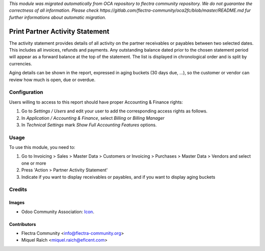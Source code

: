*This module was migrated automatically from OCA repository* 
*to flectra community repository. We do not guarantee the correctness of all information.*
*Please check https://gitlab.com/flectra-community/oca2fc/blob/master/README.md*
*fur further informations about automatic migration.*

.. image:: https://img.shields.io/badge/licence-AGPL--3-blue.png
   :target: http://www.gnu.org/licenses/agpl-3.0-standalone.html
   :alt: License: AGPL-3

=================================
Print Partner Activity Statement
=================================

The activity statement provides details of all activity on the partner receivables or payables
between two selected dates. This includes all invoices, refunds and payments.
Any outstanding balance dated prior to the chosen statement period will appear
as a forward balance at the top of the statement. The list is displayed in chronological
order and is split by currencies.

Aging details can be shown in the report, expressed in aging buckets (30 days
due, ...), so the customer or vendor can review how much is open, due or overdue.

Configuration
=============

Users willing to access to this report should have proper Accounting & Finance rights:

#. Go to *Settings / Users* and edit your user to add the corresponding access rights as follows.
#. In *Application / Accounting & Finance*, select *Billing* or *Billing Manager*
#. In *Technical Settings* mark *Show Full Accounting Features* options.

Usage
=====

To use this module, you need to:

#. Go to Invoicing > Sales > Master Data > Customers or Invoicing > Purchases > Master Data > Vendors and select one or more
#. Press 'Action > Partner Activity Statement'
#. Indicate if you want to display receivables or payables, and if you want to display aging buckets


Credits
=======

Images
------

* Odoo Community Association: `Icon <https://github.com/OCA/maintainer-tools/blob/master/template/module/static/description/icon.png>`_.

Contributors
------------

* Flectra Community <info@flectra-community.org>
* Miquel Raïch <miquel.raich@eficent.com>